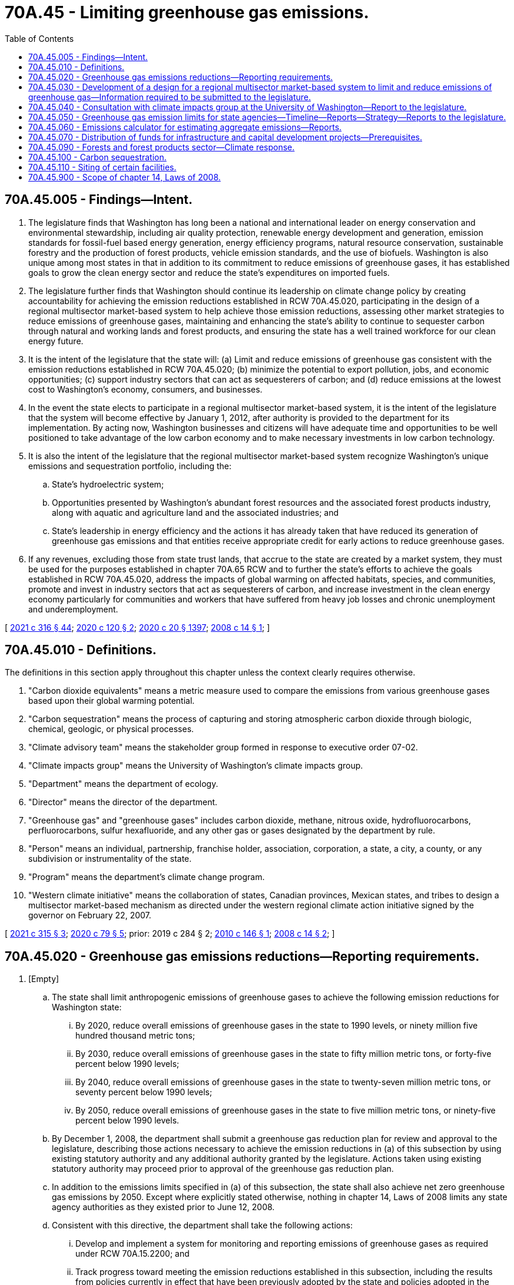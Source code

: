 = 70A.45 - Limiting greenhouse gas emissions.
:toc:

== 70A.45.005 - Findings—Intent.
. The legislature finds that Washington has long been a national and international leader on energy conservation and environmental stewardship, including air quality protection, renewable energy development and generation, emission standards for fossil-fuel based energy generation, energy efficiency programs, natural resource conservation, sustainable forestry and the production of forest products, vehicle emission standards, and the use of biofuels. Washington is also unique among most states in that in addition to its commitment to reduce emissions of greenhouse gases, it has established goals to grow the clean energy sector and reduce the state's expenditures on imported fuels.

. The legislature further finds that Washington should continue its leadership on climate change policy by creating accountability for achieving the emission reductions established in RCW 70A.45.020, participating in the design of a regional multisector market-based system to help achieve those emission reductions, assessing other market strategies to reduce emissions of greenhouse gases, maintaining and enhancing the state's ability to continue to sequester carbon through natural and working lands and forest products, and ensuring the state has a well trained workforce for our clean energy future.

. It is the intent of the legislature that the state will: (a) Limit and reduce emissions of greenhouse gas consistent with the emission reductions established in RCW 70A.45.020; (b) minimize the potential to export pollution, jobs, and economic opportunities; (c) support industry sectors that can act as sequesterers of carbon; and (d) reduce emissions at the lowest cost to Washington's economy, consumers, and businesses.

. In the event the state elects to participate in a regional multisector market-based system, it is the intent of the legislature that the system will become effective by January 1, 2012, after authority is provided to the department for its implementation. By acting now, Washington businesses and citizens will have adequate time and opportunities to be well positioned to take advantage of the low carbon economy and to make necessary investments in low carbon technology.

. It is also the intent of the legislature that the regional multisector market-based system recognize Washington's unique emissions and sequestration portfolio, including the:

.. State's hydroelectric system;

.. Opportunities presented by Washington's abundant forest resources and the associated forest products industry, along with aquatic and agriculture land and the associated industries; and

.. State's leadership in energy efficiency and the actions it has already taken that have reduced its generation of greenhouse gas emissions and that entities receive appropriate credit for early actions to reduce greenhouse gases.

. If any revenues, excluding those from state trust lands, that accrue to the state are created by a market system, they must be used for the purposes established in chapter 70A.65 RCW and to further the state's efforts to achieve the goals established in RCW 70A.45.020, address the impacts of global warming on affected habitats, species, and communities, promote and invest in industry sectors that act as sequesterers of carbon, and increase investment in the clean energy economy particularly for communities and workers that have suffered from heavy job losses and chronic unemployment and underemployment.

[ http://lawfilesext.leg.wa.gov/biennium/2021-22/Pdf/Bills/Session%20Laws/Senate/5126-S2.SL.pdf?cite=2021%20c%20316%20§%2044[2021 c 316 § 44]; http://lawfilesext.leg.wa.gov/biennium/2019-20/Pdf/Bills/Session%20Laws/House/2528-S2.SL.pdf?cite=2020%20c%20120%20§%202[2020 c 120 § 2]; http://lawfilesext.leg.wa.gov/biennium/2019-20/Pdf/Bills/Session%20Laws/House/2246-S.SL.pdf?cite=2020%20c%2020%20§%201397[2020 c 20 § 1397]; http://lawfilesext.leg.wa.gov/biennium/2007-08/Pdf/Bills/Session%20Laws/House/2815-S2.SL.pdf?cite=2008%20c%2014%20§%201[2008 c 14 § 1]; ]

== 70A.45.010 - Definitions.
The definitions in this section apply throughout this chapter unless the context clearly requires otherwise.

. "Carbon dioxide equivalents" means a metric measure used to compare the emissions from various greenhouse gases based upon their global warming potential.

. "Carbon sequestration" means the process of capturing and storing atmospheric carbon dioxide through biologic, chemical, geologic, or physical processes.

. "Climate advisory team" means the stakeholder group formed in response to executive order 07-02.

. "Climate impacts group" means the University of Washington's climate impacts group.

. "Department" means the department of ecology.

. "Director" means the director of the department.

. "Greenhouse gas" and "greenhouse gases" includes carbon dioxide, methane, nitrous oxide, hydrofluorocarbons, perfluorocarbons, sulfur hexafluoride, and any other gas or gases designated by the department by rule.

. "Person" means an individual, partnership, franchise holder, association, corporation, a state, a city, a county, or any subdivision or instrumentality of the state.

. "Program" means the department's climate change program.

. "Western climate initiative" means the collaboration of states, Canadian provinces, Mexican states, and tribes to design a multisector market-based mechanism as directed under the western regional climate action initiative signed by the governor on February 22, 2007.

[ http://lawfilesext.leg.wa.gov/biennium/2021-22/Pdf/Bills/Session%20Laws/House/1050-S2.SL.pdf?cite=2021%20c%20315%20§%203[2021 c 315 § 3]; http://lawfilesext.leg.wa.gov/biennium/2019-20/Pdf/Bills/Session%20Laws/House/2311-S2.SL.pdf?cite=2020%20c%2079%20§%205[2020 c 79 § 5]; prior:  2019 c 284 § 2; http://lawfilesext.leg.wa.gov/biennium/2009-10/Pdf/Bills/Session%20Laws/Senate/6373-S.SL.pdf?cite=2010%20c%20146%20§%201[2010 c 146 § 1]; http://lawfilesext.leg.wa.gov/biennium/2007-08/Pdf/Bills/Session%20Laws/House/2815-S2.SL.pdf?cite=2008%20c%2014%20§%202[2008 c 14 § 2]; ]

== 70A.45.020 - Greenhouse gas emissions reductions—Reporting requirements.
. [Empty]
.. The state shall limit anthropogenic emissions of greenhouse gases to achieve the following emission reductions for Washington state:

... By 2020, reduce overall emissions of greenhouse gases in the state to 1990 levels, or ninety million five hundred thousand metric tons;

... By 2030, reduce overall emissions of greenhouse gases in the state to fifty million metric tons, or forty-five percent below 1990 levels;

... By 2040, reduce overall emissions of greenhouse gases in the state to twenty-seven million metric tons, or seventy percent below 1990 levels;

... By 2050, reduce overall emissions of greenhouse gases in the state to five million metric tons, or ninety-five percent below 1990 levels.

.. By December 1, 2008, the department shall submit a greenhouse gas reduction plan for review and approval to the legislature, describing those actions necessary to achieve the emission reductions in (a) of this subsection by using existing statutory authority and any additional authority granted by the legislature. Actions taken using existing statutory authority may proceed prior to approval of the greenhouse gas reduction plan.

.. In addition to the emissions limits specified in (a) of this subsection, the state shall also achieve net zero greenhouse gas emissions by 2050. Except where explicitly stated otherwise, nothing in chapter 14, Laws of 2008 limits any state agency authorities as they existed prior to June 12, 2008.

.. Consistent with this directive, the department shall take the following actions:

... Develop and implement a system for monitoring and reporting emissions of greenhouse gases as required under RCW 70A.15.2200; and

... Track progress toward meeting the emission reductions established in this subsection, including the results from policies currently in effect that have been previously adopted by the state and policies adopted in the future, and report on that progress. Progress reporting should include statewide emissions as well as emissions from key sectors of the economy including, but not limited to, electricity, transportation, buildings, manufacturing, and agriculture.

.. Nothing in this section creates any new or additional regulatory authority for any state agency as they existed prior to January 1, 2019.

. By December 31st of each even-numbered year beginning in 2010, the department and the department of commerce shall report to the governor and the appropriate committees of the senate and house of representatives the total emissions of greenhouse gases for the preceding two years, and totals in each major source sector, including emissions associated with leaked gas identified by the utilities and transportation commission under RCW 81.88.160. The report must include greenhouse gas emissions from wildfires, developed in consultation with the department of natural resources. The department shall ensure the reporting rules adopted under RCW 70A.15.2200 allow it to develop a comprehensive inventory of emissions of greenhouse gases from all significant sectors of the Washington economy.

. Except for purposes of reporting, emissions of carbon dioxide from industrial combustion of biomass in the form of fuel wood, wood waste, wood by-products, and wood residuals shall not be considered a greenhouse gas as long as the region's silvicultural sequestration capacity is maintained or increased.

[ http://lawfilesext.leg.wa.gov/biennium/2019-20/Pdf/Bills/Session%20Laws/House/2311-S2.SL.pdf?cite=2020%20c%2079%20§%202[2020 c 79 § 2]; http://lawfilesext.leg.wa.gov/biennium/2019-20/Pdf/Bills/Session%20Laws/House/2518-S2.SL.pdf?cite=2020%20c%2032%20§%204[2020 c 32 § 4]; http://lawfilesext.leg.wa.gov/biennium/2019-20/Pdf/Bills/Session%20Laws/House/2246-S.SL.pdf?cite=2020%20c%2020%20§%201398[2020 c 20 § 1398]; http://lawfilesext.leg.wa.gov/biennium/2007-08/Pdf/Bills/Session%20Laws/House/2815-S2.SL.pdf?cite=2008%20c%2014%20§%203[2008 c 14 § 3]; ]

== 70A.45.030 - Development of a design for a regional multisector market-based system to limit and reduce emissions of greenhouse gas—Information required to be submitted to the legislature.
. [Empty]
.. The director shall develop, in coordination with the western climate initiative, a design for a regional multisector market-based system to limit and reduce emissions of greenhouse gas consistent with the emission reductions established in RCW 70A.45.020(1).

.. By December 1, 2008, the director and the director of the department of commerce shall deliver to the legislature specific recommendations for approval and request for authority to implement the preferred design of a regional multisector market-based system in (a) of this subsection. These recommendations must include:

... Proposed legislation, necessary funding, and the schedule necessary to implement the preferred design by January 1, 2012;

... Any changes determined necessary to the reporting requirements established under RCW 70A.15.2200; and

... Actions that the state should take to prevent manipulation of the multisector market-based system designed under this section.

. In developing the design for the regional multisector market-based system under subsection (1) of this section, the department shall consult with the affected state agencies, and provide opportunity for public review and comment.

. In addition to the information required under subsection (1)(b) of this section, the director and the director of the department of commerce shall submit the following to the legislature by December 1, 2008:

.. Information on progress to date in achieving the requirements of chapter 14, Laws of 2008;

.. The final recommendations of the climate advisory team, including recommended most promising actions to reduce emissions of greenhouse gases or otherwise respond to climate change. These recommendations must include strategies to reduce the quantity of emissions of greenhouse gases per distance traveled in the transportation sector;

.. A request for additional resources and statutory authority needed to limit and reduce emissions of greenhouse gas consistent with chapter 14, Laws of 2008 including implementation of the most promising recommendations of the climate advisory team;

.. Recommendations on how projects funded by the green energy incentive account in *RCW 43.325.040 may be used to expand the electrical transmission infrastructure into urban and rural areas of the state for purposes of allowing the recharging of plug-in hybrid electric vehicles;

.. Recommendations on how local governments could participate in the multisector market-based system designed under subsection (1) of this section;

.. Recommendations regarding the circumstances under which generation of electricity or alternative fuel from landfill gas and gas from anaerobic digesters may receive an offset or credit in the regional multisector market-based system or other strategies developed by the department; and

.. Recommendations developed in consultation with the department of natural resources and the department of agriculture with the climate advisory team, the college of forest resources at the University of Washington, and the Washington State University, and a nonprofit consortium involved in research on renewable industrial materials, regarding how forestry and agricultural lands and practices may participate voluntarily as an offset or other credit program in the regional multisector market-based system. The recommendations must ensure that the baseline for this offset or credit program does not disadvantage this state in relation to another state or states. These recommendations shall address:

... Commercial and other working forests, including accounting for site-class specific forest management practices;

... Agricultural and forest products, including accounting for substitution of wood for fossil intensive substitutes;

... Agricultural land and practices;

... Forest and agricultural lands set aside or managed for conservation as of, or after, June 12, 2008; and

.. Reforestation and afforestation projects.

[ http://lawfilesext.leg.wa.gov/biennium/2019-20/Pdf/Bills/Session%20Laws/House/2246-S.SL.pdf?cite=2020%20c%2020%20§%201399[2020 c 20 § 1399]; http://lawfilesext.leg.wa.gov/biennium/2007-08/Pdf/Bills/Session%20Laws/House/2815-S2.SL.pdf?cite=2008%20c%2014%20§%204[2008 c 14 § 4]; ]

== 70A.45.040 - Consultation with climate impacts group at the University of Washington—Report to the legislature.
Within eighteen months of the next and each successive global or national assessment of climate change science, the department shall consult with the climate impacts group at the University of Washington regarding the science on human-caused climate change and provide a report to the legislature summarizing that science and make recommendations regarding whether the greenhouse gas emissions reductions required under RCW 70A.45.020 need to be updated.

[ http://lawfilesext.leg.wa.gov/biennium/2019-20/Pdf/Bills/Session%20Laws/House/2246-S.SL.pdf?cite=2020%20c%2020%20§%201400[2020 c 20 § 1400]; http://lawfilesext.leg.wa.gov/biennium/2007-08/Pdf/Bills/Session%20Laws/House/2815-S2.SL.pdf?cite=2008%20c%2014%20§%207[2008 c 14 § 7]; ]

== 70A.45.050 - Greenhouse gas emission limits for state agencies—Timeline—Reports—Strategy—Reports to the legislature.
. State agencies shall meet the statewide greenhouse gas emission limits established in RCW 70A.45.020 to achieve the following, using the estimates and strategy established in subsections (2) and (3) of this section:

.. By July 1, 2020, reduce emissions of greenhouse gases to eight hundred five thousand metric tons, or fifteen percent below 2005 emission levels;

.. By 2030, reduce emissions of greenhouse gases to five hundred twenty-one thousand metric tons, or forty-five percent below 2005 levels;

.. By 2040, reduce emissions of greenhouse gases to two hundred eighty-four thousand metric tons, or seventy percent below 2005 levels; and

.. By 2050, reduce overall emissions of greenhouse gases to forty-seven thousand metric tons, or ninety-five percent below 2005 levels and achieve net zero greenhouse gas emissions by state government as a whole.

. [Empty]
.. By June 30, 2010, state agencies shall report estimates of emissions for 2005 to the department, including 2009 levels of emissions, and projected emissions through 2035.

.. State agencies required to report under RCW 70A.15.2200 must estimate emissions from methodologies recommended by the department and must be based on actual operation of those agencies. Agencies not required to report under RCW 70A.15.2200 shall derive emissions estimates using an emissions calculator provided by the department.

. By June 1st of each even-numbered year beginning in 2022, state agencies shall report to the department, and to the state efficiency and environmental performance office at the department of commerce, the actions planned for the next two biennia to meet emission reduction targets and the actions taken to meet the emission reduction targets established in this section. The report must also include the agency's long-term strategy for meeting the emission reduction targets established in this section, which the agency shall update as appropriate. The department and the state efficiency and environmental performance office at the department of commerce shall review and compile the agency reports and, by December 1st of each even-numbered year beginning in 2022, provide a consolidated report to the appropriate committees of the legislature. This report must include recommendations for budgetary and other actions that will assist state agencies in achieving the greenhouse gas emissions reductions specified in this section. The department may authorize the department of enterprise services to report on behalf of any state agency having fewer than five hundred full-time equivalent employees at any time during the reporting period. The department shall cooperate with the department of enterprise services and the state efficiency and environmental performance office at the department of commerce to develop consolidated reporting methodologies that incorporate emission reduction actions taken across all or substantially all state agencies.

. State agencies shall cooperate in providing information to the department, the department of enterprise services, and the department of commerce for the purposes of this section.

[ http://lawfilesext.leg.wa.gov/biennium/2019-20/Pdf/Bills/Session%20Laws/House/2311-S2.SL.pdf?cite=2020%20c%2079%20§%203[2020 c 79 § 3]; http://lawfilesext.leg.wa.gov/biennium/2019-20/Pdf/Bills/Session%20Laws/House/2246-S.SL.pdf?cite=2020%20c%2020%20§%201401[2020 c 20 § 1401]; http://lawfilesext.leg.wa.gov/biennium/2015-16/Pdf/Bills/Session%20Laws/Senate/5024.SL.pdf?cite=2015%20c%20225%20§%20110[2015 c 225 § 110]; http://lawfilesext.leg.wa.gov/biennium/2009-10/Pdf/Bills/Session%20Laws/Senate/5560-S2.SL.pdf?cite=2009%20c%20519%20§%202[2009 c 519 § 2]; ]

== 70A.45.060 - Emissions calculator for estimating aggregate emissions—Reports.
. The department shall develop an emissions calculator to assist state agencies in estimating aggregate emissions as well as in estimating the relative emissions from different ways in carrying out activities.

. The department may use data such as totals of building space occupied, energy purchases and generation, motor vehicle fuel purchases and total mileage driven, and other reasonable sources of data to make these estimates. The estimates may be derived from a single methodology using these or other factors, except that for the top ten state agencies in occupied building space and vehicle miles driven, the estimates must be based upon the actual and projected operations of those agencies. The estimates may be adjusted, and reasonable estimates derived, when agencies have been created since 1990 or functions reorganized among state agencies since 1990. The estimates may incorporate projected emissions reductions that also affect state agencies under the program authorized in RCW 70A.45.020 and other existing policies that will result in emissions reductions.

. By December 31st of each even-numbered year beginning in 2010, the department shall report to the governor and to the appropriate committees of the senate and house of representatives the total state agencies' emissions of greenhouse gases for 2005 and the preceding two years and actions taken to meet the emissions reduction targets.

[ http://lawfilesext.leg.wa.gov/biennium/2019-20/Pdf/Bills/Session%20Laws/House/2246-S.SL.pdf?cite=2020%20c%2020%20§%201402[2020 c 20 § 1402]; http://lawfilesext.leg.wa.gov/biennium/2009-10/Pdf/Bills/Session%20Laws/Senate/5560-S2.SL.pdf?cite=2009%20c%20519%20§%205[2009 c 519 § 5]; ]

== 70A.45.070 - Distribution of funds for infrastructure and capital development projects—Prerequisites.
Beginning in 2010, when distributing capital funds through competitive programs for infrastructure and economic development projects, all state agencies must consider whether the entity receiving the funds has adopted policies to reduce greenhouse gas emissions. Agencies also must consider whether the project is consistent with:

. The state's limits on the emissions of greenhouse gases established in RCW 70A.45.020;

. Statewide goals to reduce annual per capita vehicle miles traveled by 2050, in accordance with RCW 47.01.440, except that the agency shall consider whether project locations in rural counties, as defined in RCW 43.160.020, will maximize the reduction of vehicle miles traveled; and

. Applicable federal emissions reduction requirements.

[ http://lawfilesext.leg.wa.gov/biennium/2019-20/Pdf/Bills/Session%20Laws/House/2246-S.SL.pdf?cite=2020%20c%2020%20§%201403[2020 c 20 § 1403]; http://lawfilesext.leg.wa.gov/biennium/2009-10/Pdf/Bills/Session%20Laws/Senate/5560-S2.SL.pdf?cite=2009%20c%20519%20§%209[2009 c 519 § 9]; ]

== 70A.45.090 - Forests and forest products sector—Climate response.
. [Empty]
.. Washington's existing forest products sector, including public and private working forests and the harvesting, transportation, and manufacturing sectors that enable working forests to remain on the land and the state to be a global supplier of forest products, is, according to a University of Washington study analyzing the global warming mitigating role of wood products from Washington's private forests, an industrial sector that currently operates as a significant net sequesterer of carbon. This value, which is only provided through the maintenance of an intact and synergistic industrial sector, is an integral component of the state's contribution to the global climate response and efforts to mitigate carbon emissions.

.. Satisfying the goals set forth in RCW 70A.45.020 requires supporting, throughout all of state government, consistent with other laws and mandates of the state, the economic vitality of the sustainable forest products sector and other business sectors capable of sequestering and storing carbon. This includes support for working forests of all sizes, ownerships, and management objectives, and the necessary manufacturing sectors that support the transformation of stored carbon into long-lived forest products while maintaining and enhancing the carbon mitigation benefits of the forest sector, sustaining rural communities, and providing for fish, wildlife, and clean water, as provided in chapter 76.09 RCW. Support for the forest sector also ensures the state's public and private working forests avoid catastrophic wildfire and other similar disturbances and avoid conversion in the face of unprecedented conversion pressures.

.. It is the policy of the state to support the contributions of all working forests and the synergistic forest products sector to the state's climate response. This includes landowners, mills, bioenergy, pulp and paper, and the related harvesting and transportation infrastructure that is necessary for forestland owners to continue the rotational cycle of carbon capture and sequestration in growing trees and allows forest products manufacturers to store the captured carbon in wood products and maintain and enhance the forest sector's role in mitigating a significant percentage of the state's carbon emissions while providing other environmental and social benefits and supporting a strong rural economic base. It is further the policy of the state to support the participation of working forests in current and future carbon markets, strengthening the state's role as a valuable contributor to the global carbon response while supporting one of its largest manufacturing sectors.

.. It is further the policy of the state to utilize carbon accounting land use, land use change, and forestry reporting principles consistent with established reporting guidelines, such as those used by the intergovernmental panel on climate change and the United States national greenhouse gas reporting inventories.

. Any state carbon programs must support the policies stated in this section and recognize the forest products industry's contribution to the state's climate response.

[ http://lawfilesext.leg.wa.gov/biennium/2021-22/Pdf/Bills/Session%20Laws/House/1192.SL.pdf?cite=2021%20c%2065%20§%2070[2021 c 65 § 70]; http://lawfilesext.leg.wa.gov/biennium/2019-20/Pdf/Bills/Session%20Laws/House/2528-S2.SL.pdf?cite=2020%20c%20120%20§%203[2020 c 120 § 3]; ]

== 70A.45.100 - Carbon sequestration.
. Separate and apart from the emissions limits established in RCW 70A.45.020, it is the policy of the state to promote the removal of excess carbon from the atmosphere through voluntary and incentive-based sequestration activities in Washington including, but not limited to, on natural and working lands and by recognizing the potential for sequestration in products and product supply chains. It is the policy of the state to prioritize carbon sequestration in amounts necessary to achieve the carbon neutrality goal established in RCW 70A.45.020, and at a level consistent with pathways to limit global warming to one and one-half degrees.

. [Empty]
.. All agencies of state government including, but not limited to, the department, the department of natural resources, the department of transportation, the department of fish and wildlife, the department of agriculture, the department of commerce, the recreation and conservation office, and the conservation commission, shall seek all practicable opportunities, consistent with existing legal mandates and requirements and statutory objectives, to cost-effectively maximize carbon sequestration and carbon storage in their nonland management agency operations, contracting, and grant-making activities.

.. Any such effort to promote carbon sequestration activities that affects support for, or management of private lands or trust lands managed by the department of natural resources must be done in cooperation with the owners and managers of those natural and working lands.

[ http://lawfilesext.leg.wa.gov/biennium/2021-22/Pdf/Bills/Session%20Laws/House/1192.SL.pdf?cite=2021%20c%2065%20§%2071[2021 c 65 § 71]; http://lawfilesext.leg.wa.gov/biennium/2019-20/Pdf/Bills/Session%20Laws/House/2311-S2.SL.pdf?cite=2020%20c%2079%20§%204[2020 c 79 § 4]; ]

== 70A.45.110 - Siting of certain facilities.
The state, state agencies, and political subdivisions of the state, in implementing their duties and authorities established under other laws, may only consider the greenhouse gas limits established in RCW 70A.45.020 in a manner that recognizes, where applicable, that the siting and placement of new or expanded best-in-class facilities with lower carbon emitting processes is in the economic and environmental interests of the state of Washington.

[ http://lawfilesext.leg.wa.gov/biennium/2021-22/Pdf/Bills/Session%20Laws/Senate/5126-S2.SL.pdf?cite=2021%20c%20316%20§%2036[2021 c 316 § 36]; ]

== 70A.45.900 - Scope of chapter 14, Laws of 2008.
Except where explicitly stated otherwise, nothing in chapter 14, Laws of 2008 alters or limits any authorities of the department as they existed prior to June 12, 2008.

[ http://lawfilesext.leg.wa.gov/biennium/2007-08/Pdf/Bills/Session%20Laws/House/2815-S2.SL.pdf?cite=2008%20c%2014%20§%2011[2008 c 14 § 11]; ]

